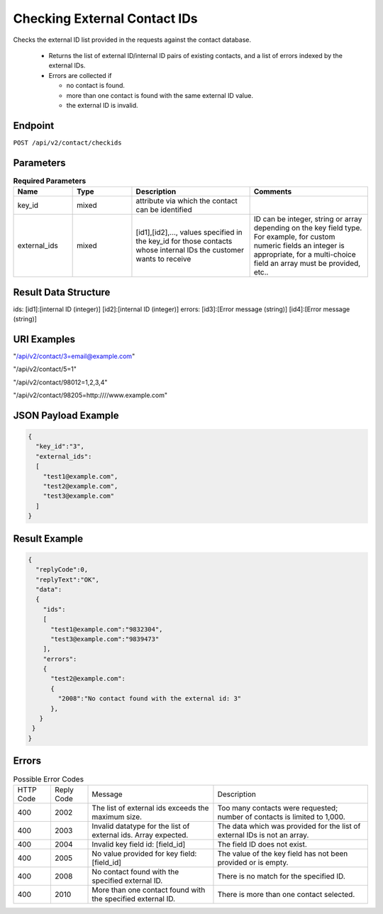 Checking External Contact IDs
=============================

Checks the external ID list provided in the requests against the contact database.

 * Returns the list of external ID/internal ID pairs of existing contacts, and a list of errors indexed by the external IDs.
 * Errors are collected if

   * no contact is found.
   * more than one contact is found with the same external ID value.
   * the external ID is invalid.

Endpoint
--------

``POST /api/v2/contact/checkids``

Parameters
----------

.. list-table:: **Required Parameters**
   :header-rows: 1
   :widths: 20 20 40 40

   * - Name
     - Type
     - Description
     - Comments
   * - key_id
     - mixed
     - attribute via which the contact can be identified
     -
   * - external_ids
     - mixed
     - [id1],[id2],…, values specified in the key_id for those contacts whose internal IDs the customer wants to receive
     - ID can be integer, string or array depending on the key field type. For example, for custom numeric fields an integer is appropriate, for a multi-choice field an array must be provided, etc..

Result Data Structure
---------------------

ids:
[id1]:[internal ID (integer)]
[id2]:[internal ID (integer)]
errors:
[id3]:[Error message (string)]
[id4]:[Error message (string)]

URI Examples
------------

"/api/v2/contact/3=email@example.com"

"/api/v2/contact/5=1"

"/api/v2/contact/98012=1,2,3,4"

"/api/v2/contact/98205=http:////www.example.com"

JSON Payload Example
--------------------

.. code-block:: json

   {
     "key_id":"3",
     "external_ids":
     [
       "test1@example.com",
       "test2@example.com",
       "test3@example.com"
     ]
   }

Result Example
--------------

.. code-block:: json

   {
     "replyCode":0,
     "replyText":"OK",
     "data":
     {
       "ids":
       [
         "test1@example.com":"9832304",
         "test3@example.com":"9839473"
       ],
       "errors":
       {
         "test2@example.com":
         {
           "2008":"No contact found with the external id: 3"
         },
      }
    }
   }

Errors
------

.. list-table:: Possible Error Codes

   * - HTTP Code
     - Reply Code
     - Message
     - Description
   * - 400
     - 2002
     - The list of external ids exceeds the maximum size.
     - Too many contacts were requested; number of contacts is limited to 1,000.
   * - 400
     - 2003
     - Invalid datatype for the list of external ids. Array expected.
     - The data which was provided for the list of external IDs is not an array.
   * - 400
     - 2004
     - Invalid key field id: [field_id]
     - The field ID does not exist.
   * - 400
     - 2005
     - No value provided for key field: [field_id]
     - The value of the key field has not been provided or is empty.
   * - 400
     - 2008
     - No contact found with the specified external ID.
     - There is no match for the specified ID.
   * - 400
     - 2010
     - More than one contact found with the specified external ID.
     - There is more than one contact selected.
